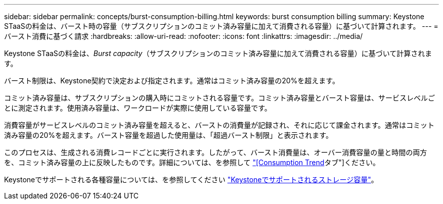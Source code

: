 ---
sidebar: sidebar 
permalink: concepts/burst-consumption-billing.html 
keywords: burst consumption billing 
summary: Keystone STaaSの料金は、バースト時の容量（サブスクリプションのコミット済み容量に加えて消費される容量）に基づいて計算されます。 
---
= バースト消費に基づく請求
:hardbreaks:
:allow-uri-read: 
:nofooter: 
:icons: font
:linkattrs: 
:imagesdir: ../media/


[role="lead"]
Keystone STaaSの料金は、_Burst capacity_（サブスクリプションのコミット済み容量に加えて消費される容量）に基づいて計算されます。

バースト制限は、Keystone契約で決定および指定されます。通常はコミット済み容量の20%を超えます。

コミット済み容量は、サブスクリプションの購入時にコミットされる容量です。コミット済み容量とバースト容量は、サービスレベルごとに測定されます。使用済み容量は、ワークロードが実際に使用している容量です。

消費容量がサービスレベルのコミット済み容量を超えると、バーストの消費量が記録され、それに応じて課金されます。通常はコミット済み容量の20%を超えます。バースト容量を超過した使用量は、「超過バースト制限」と表示されます。

このプロセスは、生成される消費レコードごとに実行されます。したがって、バースト消費量は、オーバー消費容量の量と時間の両方を、コミット済み容量の上に反映したものです。詳細については、を参照して link:../integrations/capacity-trend-tab.html["[Consumption Trend]タブ"]ください。

Keystoneでサポートされる各種容量については、を参照してください link:../concepts/supported-storage-capacity.html["Keystoneでサポートされるストレージ容量"]。
